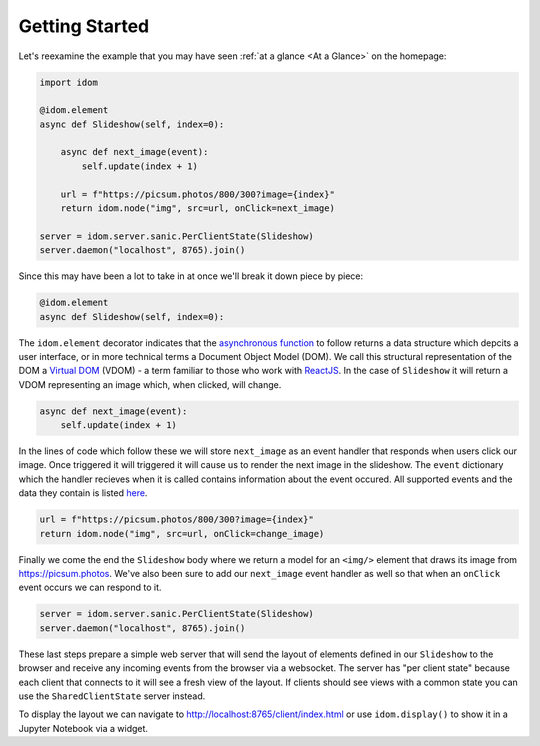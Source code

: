 Getting Started
===============

Let's reexamine the example that you may have seen :ref:`at a glance <At a Glance>` on the
homepage:

.. code:: python

    import idom

    @idom.element
    async def Slideshow(self, index=0):

        async def next_image(event):
            self.update(index + 1)

        url = f"https://picsum.photos/800/300?image={index}"
        return idom.node("img", src=url, onClick=next_image)

    server = idom.server.sanic.PerClientState(Slideshow)
    server.daemon("localhost", 8765).join()

Since this may have been a lot to take in at once we'll break it down piece by piece:

.. code:: python

   @idom.element
   async def Slideshow(self, index=0):

The ``idom.element`` decorator indicates that the `asynchronous function`_ to follow
returns a data structure which depcits a user interface, or in more technical terms a
Document Object Model (DOM). We call this structural representation of the DOM a
`Virtual DOM <VDOM React>`_ (VDOM) - a term familiar to those who work with `ReactJS`_.
In the case of ``Slideshow`` it will return a VDOM representing an image which, when
clicked, will change.

.. code:: python

       async def next_image(event):
           self.update(index + 1)

In the lines of code which follow these we will store ``next_image`` as an event
handler that responds when users click our image. Once triggered it will triggered it
will cause us to render the next image in the slideshow. The ``event`` dictionary
which the handler recieves when it is called contains information about the event
occured. All supported events and the data they contain is listed
`here <React events>`__.

.. code-block:: python

        url = f"https://picsum.photos/800/300?image={index}"
        return idom.node("img", src=url, onClick=change_image)

Finally we come the end the ``Slideshow`` body where we return a model for an ``<img/>``
element that draws its image from https://picsum.photos. We've also been sure to add
our ``next_image`` event handler as well so that when an ``onClick`` event occurs we
can respond to it.

.. code-block:: python

    server = idom.server.sanic.PerClientState(Slideshow)
    server.daemon("localhost", 8765).join()

These last steps prepare a simple web server that will send the layout of elements
defined in our ``Slideshow`` to the browser and receive any incoming events from the
browser via a websocket. The server has "per client state" because each client that
connects to it will see a fresh view of the layout. If clients should see views with a
common state you can use the ``SharedClientState`` server instead.

To display the layout we can navigate to http://localhost:8765/client/index.html or
use ``idom.display()`` to show it in a Jupyter Notebook via a widget.

.. Links
.. =====

.. _VDOM event specification: https://github.com/nteract/vdom/blob/master/docs/event-spec.md
.. _VDOM mimetype specification: https://github.com/nteract/vdom/blob/master/docs/mimetype-spec.md
.. _VDOM React: https://reactjs.org/docs/faq-internals.html#what-is-the-virtual-dom
.. _React events: https://reactjs.org/docs/events.html
.. _asynchronous function: https://realpython.com/async-io-python/
.. _ReactJS: https://reactjs.org/docs/faq-internals.html
